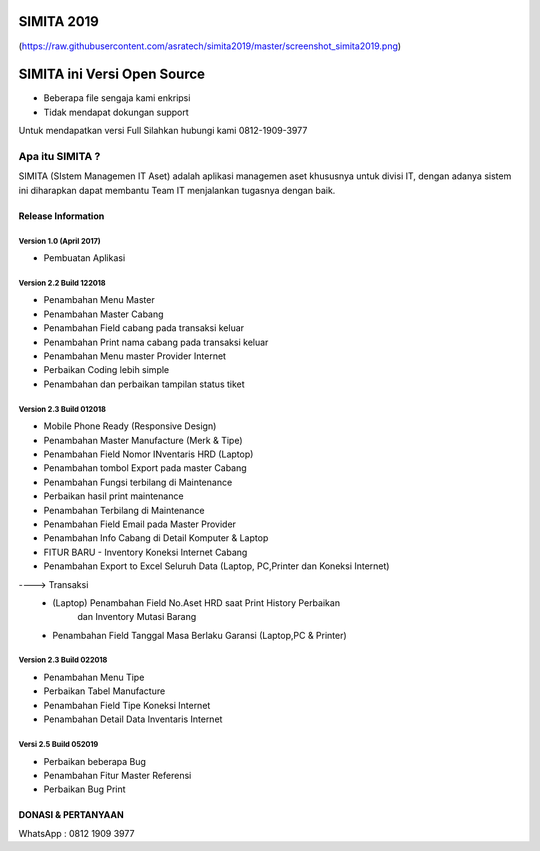 SIMITA 2019
===========
(https://raw.githubusercontent.com/asratech/simita2019/master/screenshot_simita2019.png)

SIMITA ini Versi Open Source
============================
- Beberapa file sengaja kami enkripsi
- Tidak mendapat dokungan support
Untuk mendapatkan versi Full Silahkan hubungi kami 0812-1909-3977

###################
Apa itu SIMITA ?
###################

SIMITA (SIstem Managemen IT Aset) adalah aplikasi managemen aset khususnya untuk divisi IT, dengan adanya sistem ini diharapkan dapat membantu Team IT menjalankan tugasnya dengan baik.

*******************
Release Information
*******************

Version 1.0 (April 2017)
------------------------
- Pembuatan Aplikasi

Version 2.2 Build 122018
------------------------
- Penambahan Menu Master
- Penambahan Master Cabang
- Penambahan Field cabang pada transaksi keluar
- Penambahan Print nama cabang pada transaksi keluar
- Penambahan Menu master Provider Internet
- Perbaikan Coding lebih simple
- Penambahan dan perbaikan tampilan status tiket

Version 2.3 Build 012018
------------------------
- Mobile Phone Ready (Responsive Design)
- Penambahan Master Manufacture (Merk & Tipe)
- Penambahan Field Nomor INventaris HRD (Laptop)
- Penambahan tombol Export pada master Cabang
- Penambahan Fungsi terbilang di Maintenance
- Perbaikan hasil print maintenance
- Penambahan Terbilang di Maintenance
- Penambahan Field Email pada Master Provider
- Penambahan Info Cabang di Detail Komputer & Laptop
- FITUR BARU - Inventory Koneksi Internet Cabang
- Penambahan Export to Excel Seluruh Data (Laptop, PC,Printer dan Koneksi Internet)
----> Transaksi
	- (Laptop) Penambahan Field No.Aset HRD saat Print History Perbaikan
	  	   dan Inventory Mutasi Barang
	- Penambahan Field Tanggal Masa Berlaku Garansi (Laptop,PC & Printer)

Version 2.3 Build 022018
------------------------
- Penambahan Menu Tipe
- Perbaikan Tabel Manufacture
- Penambahan Field Tipe Koneksi Internet
- Penambahan Detail Data Inventaris Internet

Versi 2.5 Build 052019
----------------------
- Perbaikan beberapa Bug
- Penambahan Fitur Master Referensi
- Perbaikan Bug Print

**************************
DONASI & PERTANYAAN
**************************
WhatsApp : 0812 1909 3977
